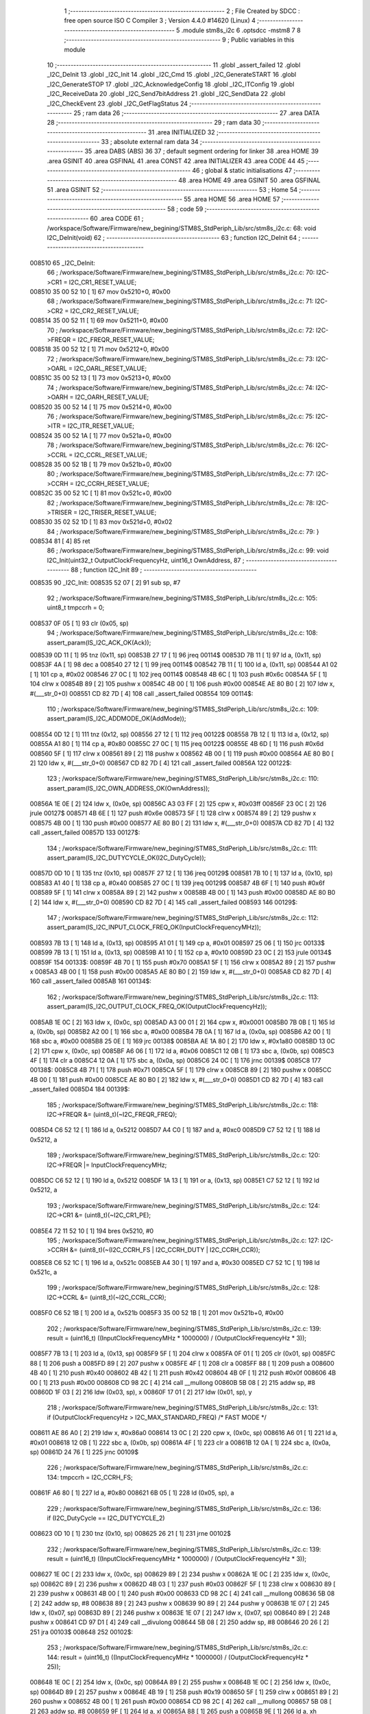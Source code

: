                                       1 ;--------------------------------------------------------
                                      2 ; File Created by SDCC : free open source ISO C Compiler 
                                      3 ; Version 4.4.0 #14620 (Linux)
                                      4 ;--------------------------------------------------------
                                      5 	.module stm8s_i2c
                                      6 	.optsdcc -mstm8
                                      7 	
                                      8 ;--------------------------------------------------------
                                      9 ; Public variables in this module
                                     10 ;--------------------------------------------------------
                                     11 	.globl _assert_failed
                                     12 	.globl _I2C_DeInit
                                     13 	.globl _I2C_Init
                                     14 	.globl _I2C_Cmd
                                     15 	.globl _I2C_GenerateSTART
                                     16 	.globl _I2C_GenerateSTOP
                                     17 	.globl _I2C_AcknowledgeConfig
                                     18 	.globl _I2C_ITConfig
                                     19 	.globl _I2C_ReceiveData
                                     20 	.globl _I2C_Send7bitAddress
                                     21 	.globl _I2C_SendData
                                     22 	.globl _I2C_CheckEvent
                                     23 	.globl _I2C_GetFlagStatus
                                     24 ;--------------------------------------------------------
                                     25 ; ram data
                                     26 ;--------------------------------------------------------
                                     27 	.area DATA
                                     28 ;--------------------------------------------------------
                                     29 ; ram data
                                     30 ;--------------------------------------------------------
                                     31 	.area INITIALIZED
                                     32 ;--------------------------------------------------------
                                     33 ; absolute external ram data
                                     34 ;--------------------------------------------------------
                                     35 	.area DABS (ABS)
                                     36 
                                     37 ; default segment ordering for linker
                                     38 	.area HOME
                                     39 	.area GSINIT
                                     40 	.area GSFINAL
                                     41 	.area CONST
                                     42 	.area INITIALIZER
                                     43 	.area CODE
                                     44 
                                     45 ;--------------------------------------------------------
                                     46 ; global & static initialisations
                                     47 ;--------------------------------------------------------
                                     48 	.area HOME
                                     49 	.area GSINIT
                                     50 	.area GSFINAL
                                     51 	.area GSINIT
                                     52 ;--------------------------------------------------------
                                     53 ; Home
                                     54 ;--------------------------------------------------------
                                     55 	.area HOME
                                     56 	.area HOME
                                     57 ;--------------------------------------------------------
                                     58 ; code
                                     59 ;--------------------------------------------------------
                                     60 	.area CODE
                                     61 ;	/workspace/Software/Firmware/new_begining/STM8S_StdPeriph_Lib/src/stm8s_i2c.c: 68: void I2C_DeInit(void)
                                     62 ;	-----------------------------------------
                                     63 ;	 function I2C_DeInit
                                     64 ;	-----------------------------------------
      008510                         65 _I2C_DeInit:
                                     66 ;	/workspace/Software/Firmware/new_begining/STM8S_StdPeriph_Lib/src/stm8s_i2c.c: 70: I2C->CR1 = I2C_CR1_RESET_VALUE;
      008510 35 00 52 10      [ 1]   67 	mov	0x5210+0, #0x00
                                     68 ;	/workspace/Software/Firmware/new_begining/STM8S_StdPeriph_Lib/src/stm8s_i2c.c: 71: I2C->CR2 = I2C_CR2_RESET_VALUE;
      008514 35 00 52 11      [ 1]   69 	mov	0x5211+0, #0x00
                                     70 ;	/workspace/Software/Firmware/new_begining/STM8S_StdPeriph_Lib/src/stm8s_i2c.c: 72: I2C->FREQR = I2C_FREQR_RESET_VALUE;
      008518 35 00 52 12      [ 1]   71 	mov	0x5212+0, #0x00
                                     72 ;	/workspace/Software/Firmware/new_begining/STM8S_StdPeriph_Lib/src/stm8s_i2c.c: 73: I2C->OARL = I2C_OARL_RESET_VALUE;
      00851C 35 00 52 13      [ 1]   73 	mov	0x5213+0, #0x00
                                     74 ;	/workspace/Software/Firmware/new_begining/STM8S_StdPeriph_Lib/src/stm8s_i2c.c: 74: I2C->OARH = I2C_OARH_RESET_VALUE;
      008520 35 00 52 14      [ 1]   75 	mov	0x5214+0, #0x00
                                     76 ;	/workspace/Software/Firmware/new_begining/STM8S_StdPeriph_Lib/src/stm8s_i2c.c: 75: I2C->ITR = I2C_ITR_RESET_VALUE;
      008524 35 00 52 1A      [ 1]   77 	mov	0x521a+0, #0x00
                                     78 ;	/workspace/Software/Firmware/new_begining/STM8S_StdPeriph_Lib/src/stm8s_i2c.c: 76: I2C->CCRL = I2C_CCRL_RESET_VALUE;
      008528 35 00 52 1B      [ 1]   79 	mov	0x521b+0, #0x00
                                     80 ;	/workspace/Software/Firmware/new_begining/STM8S_StdPeriph_Lib/src/stm8s_i2c.c: 77: I2C->CCRH = I2C_CCRH_RESET_VALUE;
      00852C 35 00 52 1C      [ 1]   81 	mov	0x521c+0, #0x00
                                     82 ;	/workspace/Software/Firmware/new_begining/STM8S_StdPeriph_Lib/src/stm8s_i2c.c: 78: I2C->TRISER = I2C_TRISER_RESET_VALUE;
      008530 35 02 52 1D      [ 1]   83 	mov	0x521d+0, #0x02
                                     84 ;	/workspace/Software/Firmware/new_begining/STM8S_StdPeriph_Lib/src/stm8s_i2c.c: 79: }
      008534 81               [ 4]   85 	ret
                                     86 ;	/workspace/Software/Firmware/new_begining/STM8S_StdPeriph_Lib/src/stm8s_i2c.c: 99: void I2C_Init(uint32_t OutputClockFrequencyHz, uint16_t OwnAddress, 
                                     87 ;	-----------------------------------------
                                     88 ;	 function I2C_Init
                                     89 ;	-----------------------------------------
      008535                         90 _I2C_Init:
      008535 52 07            [ 2]   91 	sub	sp, #7
                                     92 ;	/workspace/Software/Firmware/new_begining/STM8S_StdPeriph_Lib/src/stm8s_i2c.c: 105: uint8_t tmpccrh = 0;
      008537 0F 05            [ 1]   93 	clr	(0x05, sp)
                                     94 ;	/workspace/Software/Firmware/new_begining/STM8S_StdPeriph_Lib/src/stm8s_i2c.c: 108: assert_param(IS_I2C_ACK_OK(Ack));
      008539 0D 11            [ 1]   95 	tnz	(0x11, sp)
      00853B 27 17            [ 1]   96 	jreq	00114$
      00853D 7B 11            [ 1]   97 	ld	a, (0x11, sp)
      00853F 4A               [ 1]   98 	dec	a
      008540 27 12            [ 1]   99 	jreq	00114$
      008542 7B 11            [ 1]  100 	ld	a, (0x11, sp)
      008544 A1 02            [ 1]  101 	cp	a, #0x02
      008546 27 0C            [ 1]  102 	jreq	00114$
      008548 4B 6C            [ 1]  103 	push	#0x6c
      00854A 5F               [ 1]  104 	clrw	x
      00854B 89               [ 2]  105 	pushw	x
      00854C 4B 00            [ 1]  106 	push	#0x00
      00854E AE 80 B0         [ 2]  107 	ldw	x, #(___str_0+0)
      008551 CD 82 7D         [ 4]  108 	call	_assert_failed
      008554                        109 00114$:
                                    110 ;	/workspace/Software/Firmware/new_begining/STM8S_StdPeriph_Lib/src/stm8s_i2c.c: 109: assert_param(IS_I2C_ADDMODE_OK(AddMode));
      008554 0D 12            [ 1]  111 	tnz	(0x12, sp)
      008556 27 12            [ 1]  112 	jreq	00122$
      008558 7B 12            [ 1]  113 	ld	a, (0x12, sp)
      00855A A1 80            [ 1]  114 	cp	a, #0x80
      00855C 27 0C            [ 1]  115 	jreq	00122$
      00855E 4B 6D            [ 1]  116 	push	#0x6d
      008560 5F               [ 1]  117 	clrw	x
      008561 89               [ 2]  118 	pushw	x
      008562 4B 00            [ 1]  119 	push	#0x00
      008564 AE 80 B0         [ 2]  120 	ldw	x, #(___str_0+0)
      008567 CD 82 7D         [ 4]  121 	call	_assert_failed
      00856A                        122 00122$:
                                    123 ;	/workspace/Software/Firmware/new_begining/STM8S_StdPeriph_Lib/src/stm8s_i2c.c: 110: assert_param(IS_I2C_OWN_ADDRESS_OK(OwnAddress));
      00856A 1E 0E            [ 2]  124 	ldw	x, (0x0e, sp)
      00856C A3 03 FF         [ 2]  125 	cpw	x, #0x03ff
      00856F 23 0C            [ 2]  126 	jrule	00127$
      008571 4B 6E            [ 1]  127 	push	#0x6e
      008573 5F               [ 1]  128 	clrw	x
      008574 89               [ 2]  129 	pushw	x
      008575 4B 00            [ 1]  130 	push	#0x00
      008577 AE 80 B0         [ 2]  131 	ldw	x, #(___str_0+0)
      00857A CD 82 7D         [ 4]  132 	call	_assert_failed
      00857D                        133 00127$:
                                    134 ;	/workspace/Software/Firmware/new_begining/STM8S_StdPeriph_Lib/src/stm8s_i2c.c: 111: assert_param(IS_I2C_DUTYCYCLE_OK(I2C_DutyCycle));  
      00857D 0D 10            [ 1]  135 	tnz	(0x10, sp)
      00857F 27 12            [ 1]  136 	jreq	00129$
      008581 7B 10            [ 1]  137 	ld	a, (0x10, sp)
      008583 A1 40            [ 1]  138 	cp	a, #0x40
      008585 27 0C            [ 1]  139 	jreq	00129$
      008587 4B 6F            [ 1]  140 	push	#0x6f
      008589 5F               [ 1]  141 	clrw	x
      00858A 89               [ 2]  142 	pushw	x
      00858B 4B 00            [ 1]  143 	push	#0x00
      00858D AE 80 B0         [ 2]  144 	ldw	x, #(___str_0+0)
      008590 CD 82 7D         [ 4]  145 	call	_assert_failed
      008593                        146 00129$:
                                    147 ;	/workspace/Software/Firmware/new_begining/STM8S_StdPeriph_Lib/src/stm8s_i2c.c: 112: assert_param(IS_I2C_INPUT_CLOCK_FREQ_OK(InputClockFrequencyMHz));
      008593 7B 13            [ 1]  148 	ld	a, (0x13, sp)
      008595 A1 01            [ 1]  149 	cp	a, #0x01
      008597 25 06            [ 1]  150 	jrc	00133$
      008599 7B 13            [ 1]  151 	ld	a, (0x13, sp)
      00859B A1 10            [ 1]  152 	cp	a, #0x10
      00859D 23 0C            [ 2]  153 	jrule	00134$
      00859F                        154 00133$:
      00859F 4B 70            [ 1]  155 	push	#0x70
      0085A1 5F               [ 1]  156 	clrw	x
      0085A2 89               [ 2]  157 	pushw	x
      0085A3 4B 00            [ 1]  158 	push	#0x00
      0085A5 AE 80 B0         [ 2]  159 	ldw	x, #(___str_0+0)
      0085A8 CD 82 7D         [ 4]  160 	call	_assert_failed
      0085AB                        161 00134$:
                                    162 ;	/workspace/Software/Firmware/new_begining/STM8S_StdPeriph_Lib/src/stm8s_i2c.c: 113: assert_param(IS_I2C_OUTPUT_CLOCK_FREQ_OK(OutputClockFrequencyHz));
      0085AB 1E 0C            [ 2]  163 	ldw	x, (0x0c, sp)
      0085AD A3 00 01         [ 2]  164 	cpw	x, #0x0001
      0085B0 7B 0B            [ 1]  165 	ld	a, (0x0b, sp)
      0085B2 A2 00            [ 1]  166 	sbc	a, #0x00
      0085B4 7B 0A            [ 1]  167 	ld	a, (0x0a, sp)
      0085B6 A2 00            [ 1]  168 	sbc	a, #0x00
      0085B8 25 0E            [ 1]  169 	jrc	00138$
      0085BA AE 1A 80         [ 2]  170 	ldw	x, #0x1a80
      0085BD 13 0C            [ 2]  171 	cpw	x, (0x0c, sp)
      0085BF A6 06            [ 1]  172 	ld	a, #0x06
      0085C1 12 0B            [ 1]  173 	sbc	a, (0x0b, sp)
      0085C3 4F               [ 1]  174 	clr	a
      0085C4 12 0A            [ 1]  175 	sbc	a, (0x0a, sp)
      0085C6 24 0C            [ 1]  176 	jrnc	00139$
      0085C8                        177 00138$:
      0085C8 4B 71            [ 1]  178 	push	#0x71
      0085CA 5F               [ 1]  179 	clrw	x
      0085CB 89               [ 2]  180 	pushw	x
      0085CC 4B 00            [ 1]  181 	push	#0x00
      0085CE AE 80 B0         [ 2]  182 	ldw	x, #(___str_0+0)
      0085D1 CD 82 7D         [ 4]  183 	call	_assert_failed
      0085D4                        184 00139$:
                                    185 ;	/workspace/Software/Firmware/new_begining/STM8S_StdPeriph_Lib/src/stm8s_i2c.c: 118: I2C->FREQR &= (uint8_t)(~I2C_FREQR_FREQ);
      0085D4 C6 52 12         [ 1]  186 	ld	a, 0x5212
      0085D7 A4 C0            [ 1]  187 	and	a, #0xc0
      0085D9 C7 52 12         [ 1]  188 	ld	0x5212, a
                                    189 ;	/workspace/Software/Firmware/new_begining/STM8S_StdPeriph_Lib/src/stm8s_i2c.c: 120: I2C->FREQR |= InputClockFrequencyMHz;
      0085DC C6 52 12         [ 1]  190 	ld	a, 0x5212
      0085DF 1A 13            [ 1]  191 	or	a, (0x13, sp)
      0085E1 C7 52 12         [ 1]  192 	ld	0x5212, a
                                    193 ;	/workspace/Software/Firmware/new_begining/STM8S_StdPeriph_Lib/src/stm8s_i2c.c: 124: I2C->CR1 &= (uint8_t)(~I2C_CR1_PE);
      0085E4 72 11 52 10      [ 1]  194 	bres	0x5210, #0
                                    195 ;	/workspace/Software/Firmware/new_begining/STM8S_StdPeriph_Lib/src/stm8s_i2c.c: 127: I2C->CCRH &= (uint8_t)(~(I2C_CCRH_FS | I2C_CCRH_DUTY | I2C_CCRH_CCR));
      0085E8 C6 52 1C         [ 1]  196 	ld	a, 0x521c
      0085EB A4 30            [ 1]  197 	and	a, #0x30
      0085ED C7 52 1C         [ 1]  198 	ld	0x521c, a
                                    199 ;	/workspace/Software/Firmware/new_begining/STM8S_StdPeriph_Lib/src/stm8s_i2c.c: 128: I2C->CCRL &= (uint8_t)(~I2C_CCRL_CCR);
      0085F0 C6 52 1B         [ 1]  200 	ld	a, 0x521b
      0085F3 35 00 52 1B      [ 1]  201 	mov	0x521b+0, #0x00
                                    202 ;	/workspace/Software/Firmware/new_begining/STM8S_StdPeriph_Lib/src/stm8s_i2c.c: 139: result = (uint16_t) ((InputClockFrequencyMHz * 1000000) / (OutputClockFrequencyHz * 3));
      0085F7 7B 13            [ 1]  203 	ld	a, (0x13, sp)
      0085F9 5F               [ 1]  204 	clrw	x
      0085FA 0F 01            [ 1]  205 	clr	(0x01, sp)
      0085FC 88               [ 1]  206 	push	a
      0085FD 89               [ 2]  207 	pushw	x
      0085FE 4F               [ 1]  208 	clr	a
      0085FF 88               [ 1]  209 	push	a
      008600 4B 40            [ 1]  210 	push	#0x40
      008602 4B 42            [ 1]  211 	push	#0x42
      008604 4B 0F            [ 1]  212 	push	#0x0f
      008606 4B 00            [ 1]  213 	push	#0x00
      008608 CD 98 2C         [ 4]  214 	call	__mullong
      00860B 5B 08            [ 2]  215 	addw	sp, #8
      00860D 1F 03            [ 2]  216 	ldw	(0x03, sp), x
      00860F 17 01            [ 2]  217 	ldw	(0x01, sp), y
                                    218 ;	/workspace/Software/Firmware/new_begining/STM8S_StdPeriph_Lib/src/stm8s_i2c.c: 131: if (OutputClockFrequencyHz > I2C_MAX_STANDARD_FREQ) /* FAST MODE */
      008611 AE 86 A0         [ 2]  219 	ldw	x, #0x86a0
      008614 13 0C            [ 2]  220 	cpw	x, (0x0c, sp)
      008616 A6 01            [ 1]  221 	ld	a, #0x01
      008618 12 0B            [ 1]  222 	sbc	a, (0x0b, sp)
      00861A 4F               [ 1]  223 	clr	a
      00861B 12 0A            [ 1]  224 	sbc	a, (0x0a, sp)
      00861D 24 76            [ 1]  225 	jrnc	00109$
                                    226 ;	/workspace/Software/Firmware/new_begining/STM8S_StdPeriph_Lib/src/stm8s_i2c.c: 134: tmpccrh = I2C_CCRH_FS;
      00861F A6 80            [ 1]  227 	ld	a, #0x80
      008621 6B 05            [ 1]  228 	ld	(0x05, sp), a
                                    229 ;	/workspace/Software/Firmware/new_begining/STM8S_StdPeriph_Lib/src/stm8s_i2c.c: 136: if (I2C_DutyCycle == I2C_DUTYCYCLE_2)
      008623 0D 10            [ 1]  230 	tnz	(0x10, sp)
      008625 26 21            [ 1]  231 	jrne	00102$
                                    232 ;	/workspace/Software/Firmware/new_begining/STM8S_StdPeriph_Lib/src/stm8s_i2c.c: 139: result = (uint16_t) ((InputClockFrequencyMHz * 1000000) / (OutputClockFrequencyHz * 3));
      008627 1E 0C            [ 2]  233 	ldw	x, (0x0c, sp)
      008629 89               [ 2]  234 	pushw	x
      00862A 1E 0C            [ 2]  235 	ldw	x, (0x0c, sp)
      00862C 89               [ 2]  236 	pushw	x
      00862D 4B 03            [ 1]  237 	push	#0x03
      00862F 5F               [ 1]  238 	clrw	x
      008630 89               [ 2]  239 	pushw	x
      008631 4B 00            [ 1]  240 	push	#0x00
      008633 CD 98 2C         [ 4]  241 	call	__mullong
      008636 5B 08            [ 2]  242 	addw	sp, #8
      008638 89               [ 2]  243 	pushw	x
      008639 90 89            [ 2]  244 	pushw	y
      00863B 1E 07            [ 2]  245 	ldw	x, (0x07, sp)
      00863D 89               [ 2]  246 	pushw	x
      00863E 1E 07            [ 2]  247 	ldw	x, (0x07, sp)
      008640 89               [ 2]  248 	pushw	x
      008641 CD 97 D1         [ 4]  249 	call	__divulong
      008644 5B 08            [ 2]  250 	addw	sp, #8
      008646 20 26            [ 2]  251 	jra	00103$
      008648                        252 00102$:
                                    253 ;	/workspace/Software/Firmware/new_begining/STM8S_StdPeriph_Lib/src/stm8s_i2c.c: 144: result = (uint16_t) ((InputClockFrequencyMHz * 1000000) / (OutputClockFrequencyHz * 25));
      008648 1E 0C            [ 2]  254 	ldw	x, (0x0c, sp)
      00864A 89               [ 2]  255 	pushw	x
      00864B 1E 0C            [ 2]  256 	ldw	x, (0x0c, sp)
      00864D 89               [ 2]  257 	pushw	x
      00864E 4B 19            [ 1]  258 	push	#0x19
      008650 5F               [ 1]  259 	clrw	x
      008651 89               [ 2]  260 	pushw	x
      008652 4B 00            [ 1]  261 	push	#0x00
      008654 CD 98 2C         [ 4]  262 	call	__mullong
      008657 5B 08            [ 2]  263 	addw	sp, #8
      008659 9F               [ 1]  264 	ld	a, xl
      00865A 88               [ 1]  265 	push	a
      00865B 9E               [ 1]  266 	ld	a, xh
      00865C 88               [ 1]  267 	push	a
      00865D 90 89            [ 2]  268 	pushw	y
      00865F 1E 07            [ 2]  269 	ldw	x, (0x07, sp)
      008661 89               [ 2]  270 	pushw	x
      008662 1E 07            [ 2]  271 	ldw	x, (0x07, sp)
      008664 89               [ 2]  272 	pushw	x
      008665 CD 97 D1         [ 4]  273 	call	__divulong
      008668 5B 08            [ 2]  274 	addw	sp, #8
                                    275 ;	/workspace/Software/Firmware/new_begining/STM8S_StdPeriph_Lib/src/stm8s_i2c.c: 146: tmpccrh |= I2C_CCRH_DUTY;
      00866A A6 C0            [ 1]  276 	ld	a, #0xc0
      00866C 6B 05            [ 1]  277 	ld	(0x05, sp), a
      00866E                        278 00103$:
                                    279 ;	/workspace/Software/Firmware/new_begining/STM8S_StdPeriph_Lib/src/stm8s_i2c.c: 150: if (result < (uint16_t)0x01)
      00866E A3 00 01         [ 2]  280 	cpw	x, #0x0001
      008671 24 02            [ 1]  281 	jrnc	00105$
                                    282 ;	/workspace/Software/Firmware/new_begining/STM8S_StdPeriph_Lib/src/stm8s_i2c.c: 153: result = (uint16_t)0x0001;
      008673 5F               [ 1]  283 	clrw	x
      008674 5C               [ 1]  284 	incw	x
      008675                        285 00105$:
                                    286 ;	/workspace/Software/Firmware/new_begining/STM8S_StdPeriph_Lib/src/stm8s_i2c.c: 159: tmpval = ((InputClockFrequencyMHz * 3) / 10) + 1;
      008675 7B 13            [ 1]  287 	ld	a, (0x13, sp)
      008677 6B 07            [ 1]  288 	ld	(0x07, sp), a
      008679 0F 06            [ 1]  289 	clr	(0x06, sp)
      00867B 89               [ 2]  290 	pushw	x
      00867C 1E 08            [ 2]  291 	ldw	x, (0x08, sp)
      00867E 58               [ 2]  292 	sllw	x
      00867F 72 FB 08         [ 2]  293 	addw	x, (0x08, sp)
      008682 51               [ 1]  294 	exgw	x, y
      008683 4B 0A            [ 1]  295 	push	#0x0a
      008685 4B 00            [ 1]  296 	push	#0x00
      008687 93               [ 1]  297 	ldw	x, y
      008688 CD 98 A8         [ 4]  298 	call	__divsint
      00868B 90 93            [ 1]  299 	ldw	y, x
      00868D 9F               [ 1]  300 	ld	a, xl
      00868E 85               [ 2]  301 	popw	x
      00868F 4C               [ 1]  302 	inc	a
                                    303 ;	/workspace/Software/Firmware/new_begining/STM8S_StdPeriph_Lib/src/stm8s_i2c.c: 160: I2C->TRISER = (uint8_t)tmpval;
      008690 C7 52 1D         [ 1]  304 	ld	0x521d, a
      008693 20 23            [ 2]  305 	jra	00110$
      008695                        306 00109$:
                                    307 ;	/workspace/Software/Firmware/new_begining/STM8S_StdPeriph_Lib/src/stm8s_i2c.c: 167: result = (uint16_t)((InputClockFrequencyMHz * 1000000) / (OutputClockFrequencyHz << (uint8_t)1));
      008695 1E 0C            [ 2]  308 	ldw	x, (0x0c, sp)
      008697 16 0A            [ 2]  309 	ldw	y, (0x0a, sp)
      008699 58               [ 2]  310 	sllw	x
      00869A 90 59            [ 2]  311 	rlcw	y
      00869C 89               [ 2]  312 	pushw	x
      00869D 90 89            [ 2]  313 	pushw	y
      00869F 1E 07            [ 2]  314 	ldw	x, (0x07, sp)
      0086A1 89               [ 2]  315 	pushw	x
      0086A2 1E 07            [ 2]  316 	ldw	x, (0x07, sp)
      0086A4 89               [ 2]  317 	pushw	x
      0086A5 CD 97 D1         [ 4]  318 	call	__divulong
      0086A8 5B 08            [ 2]  319 	addw	sp, #8
                                    320 ;	/workspace/Software/Firmware/new_begining/STM8S_StdPeriph_Lib/src/stm8s_i2c.c: 170: if (result < (uint16_t)0x0004)
      0086AA A3 00 04         [ 2]  321 	cpw	x, #0x0004
      0086AD 24 03            [ 1]  322 	jrnc	00107$
                                    323 ;	/workspace/Software/Firmware/new_begining/STM8S_StdPeriph_Lib/src/stm8s_i2c.c: 173: result = (uint16_t)0x0004;
      0086AF AE 00 04         [ 2]  324 	ldw	x, #0x0004
      0086B2                        325 00107$:
                                    326 ;	/workspace/Software/Firmware/new_begining/STM8S_StdPeriph_Lib/src/stm8s_i2c.c: 179: I2C->TRISER = (uint8_t)(InputClockFrequencyMHz + (uint8_t)1);
      0086B2 7B 13            [ 1]  327 	ld	a, (0x13, sp)
      0086B4 4C               [ 1]  328 	inc	a
      0086B5 C7 52 1D         [ 1]  329 	ld	0x521d, a
      0086B8                        330 00110$:
                                    331 ;	/workspace/Software/Firmware/new_begining/STM8S_StdPeriph_Lib/src/stm8s_i2c.c: 184: I2C->CCRL = (uint8_t)result;
      0086B8 9F               [ 1]  332 	ld	a, xl
      0086B9 C7 52 1B         [ 1]  333 	ld	0x521b, a
                                    334 ;	/workspace/Software/Firmware/new_begining/STM8S_StdPeriph_Lib/src/stm8s_i2c.c: 185: I2C->CCRH = (uint8_t)((uint8_t)((uint8_t)(result >> 8) & I2C_CCRH_CCR) | tmpccrh);
      0086BC 9E               [ 1]  335 	ld	a, xh
      0086BD A4 0F            [ 1]  336 	and	a, #0x0f
      0086BF 1A 05            [ 1]  337 	or	a, (0x05, sp)
      0086C1 C7 52 1C         [ 1]  338 	ld	0x521c, a
                                    339 ;	/workspace/Software/Firmware/new_begining/STM8S_StdPeriph_Lib/src/stm8s_i2c.c: 188: I2C->CR1 |= I2C_CR1_PE;
      0086C4 72 10 52 10      [ 1]  340 	bset	0x5210, #0
                                    341 ;	/workspace/Software/Firmware/new_begining/STM8S_StdPeriph_Lib/src/stm8s_i2c.c: 191: I2C_AcknowledgeConfig(Ack);
      0086C8 7B 11            [ 1]  342 	ld	a, (0x11, sp)
      0086CA CD 87 6B         [ 4]  343 	call	_I2C_AcknowledgeConfig
                                    344 ;	/workspace/Software/Firmware/new_begining/STM8S_StdPeriph_Lib/src/stm8s_i2c.c: 194: I2C->OARL = (uint8_t)(OwnAddress);
      0086CD 7B 0F            [ 1]  345 	ld	a, (0x0f, sp)
      0086CF C7 52 13         [ 1]  346 	ld	0x5213, a
                                    347 ;	/workspace/Software/Firmware/new_begining/STM8S_StdPeriph_Lib/src/stm8s_i2c.c: 195: I2C->OARH = (uint8_t)((uint8_t)(AddMode | I2C_OARH_ADDCONF) |
      0086D2 7B 12            [ 1]  348 	ld	a, (0x12, sp)
      0086D4 AA 40            [ 1]  349 	or	a, #0x40
      0086D6 6B 07            [ 1]  350 	ld	(0x07, sp), a
                                    351 ;	/workspace/Software/Firmware/new_begining/STM8S_StdPeriph_Lib/src/stm8s_i2c.c: 196: (uint8_t)((OwnAddress & (uint16_t)0x0300) >> (uint8_t)7));
      0086D8 4F               [ 1]  352 	clr	a
      0086D9 97               [ 1]  353 	ld	xl, a
      0086DA 7B 0E            [ 1]  354 	ld	a, (0x0e, sp)
      0086DC A4 03            [ 1]  355 	and	a, #0x03
      0086DE 95               [ 1]  356 	ld	xh, a
      0086DF A6 80            [ 1]  357 	ld	a, #0x80
      0086E1 62               [ 2]  358 	div	x, a
      0086E2 9F               [ 1]  359 	ld	a, xl
      0086E3 1A 07            [ 1]  360 	or	a, (0x07, sp)
      0086E5 C7 52 14         [ 1]  361 	ld	0x5214, a
                                    362 ;	/workspace/Software/Firmware/new_begining/STM8S_StdPeriph_Lib/src/stm8s_i2c.c: 197: }
      0086E8 1E 08            [ 2]  363 	ldw	x, (8, sp)
      0086EA 5B 13            [ 2]  364 	addw	sp, #19
      0086EC FC               [ 2]  365 	jp	(x)
                                    366 ;	/workspace/Software/Firmware/new_begining/STM8S_StdPeriph_Lib/src/stm8s_i2c.c: 207: void I2C_Cmd(FunctionalState NewState)
                                    367 ;	-----------------------------------------
                                    368 ;	 function I2C_Cmd
                                    369 ;	-----------------------------------------
      0086ED                        370 _I2C_Cmd:
      0086ED 88               [ 1]  371 	push	a
                                    372 ;	/workspace/Software/Firmware/new_begining/STM8S_StdPeriph_Lib/src/stm8s_i2c.c: 210: assert_param(IS_FUNCTIONALSTATE_OK(NewState));
      0086EE 6B 01            [ 1]  373 	ld	(0x01, sp), a
      0086F0 27 10            [ 1]  374 	jreq	00107$
      0086F2 0D 01            [ 1]  375 	tnz	(0x01, sp)
      0086F4 26 0C            [ 1]  376 	jrne	00107$
      0086F6 4B D2            [ 1]  377 	push	#0xd2
      0086F8 5F               [ 1]  378 	clrw	x
      0086F9 89               [ 2]  379 	pushw	x
      0086FA 4B 00            [ 1]  380 	push	#0x00
      0086FC AE 80 B0         [ 2]  381 	ldw	x, #(___str_0+0)
      0086FF CD 82 7D         [ 4]  382 	call	_assert_failed
      008702                        383 00107$:
                                    384 ;	/workspace/Software/Firmware/new_begining/STM8S_StdPeriph_Lib/src/stm8s_i2c.c: 215: I2C->CR1 |= I2C_CR1_PE;
      008702 C6 52 10         [ 1]  385 	ld	a, 0x5210
                                    386 ;	/workspace/Software/Firmware/new_begining/STM8S_StdPeriph_Lib/src/stm8s_i2c.c: 212: if (NewState != DISABLE)
      008705 0D 01            [ 1]  387 	tnz	(0x01, sp)
      008707 27 07            [ 1]  388 	jreq	00102$
                                    389 ;	/workspace/Software/Firmware/new_begining/STM8S_StdPeriph_Lib/src/stm8s_i2c.c: 215: I2C->CR1 |= I2C_CR1_PE;
      008709 AA 01            [ 1]  390 	or	a, #0x01
      00870B C7 52 10         [ 1]  391 	ld	0x5210, a
      00870E 20 05            [ 2]  392 	jra	00104$
      008710                        393 00102$:
                                    394 ;	/workspace/Software/Firmware/new_begining/STM8S_StdPeriph_Lib/src/stm8s_i2c.c: 220: I2C->CR1 &= (uint8_t)(~I2C_CR1_PE);
      008710 A4 FE            [ 1]  395 	and	a, #0xfe
      008712 C7 52 10         [ 1]  396 	ld	0x5210, a
      008715                        397 00104$:
                                    398 ;	/workspace/Software/Firmware/new_begining/STM8S_StdPeriph_Lib/src/stm8s_i2c.c: 222: }
      008715 84               [ 1]  399 	pop	a
      008716 81               [ 4]  400 	ret
                                    401 ;	/workspace/Software/Firmware/new_begining/STM8S_StdPeriph_Lib/src/stm8s_i2c.c: 259: void I2C_GenerateSTART(FunctionalState NewState)
                                    402 ;	-----------------------------------------
                                    403 ;	 function I2C_GenerateSTART
                                    404 ;	-----------------------------------------
      008717                        405 _I2C_GenerateSTART:
      008717 88               [ 1]  406 	push	a
                                    407 ;	/workspace/Software/Firmware/new_begining/STM8S_StdPeriph_Lib/src/stm8s_i2c.c: 262: assert_param(IS_FUNCTIONALSTATE_OK(NewState));
      008718 6B 01            [ 1]  408 	ld	(0x01, sp), a
      00871A 27 10            [ 1]  409 	jreq	00107$
      00871C 0D 01            [ 1]  410 	tnz	(0x01, sp)
      00871E 26 0C            [ 1]  411 	jrne	00107$
      008720 4B 06            [ 1]  412 	push	#0x06
      008722 4B 01            [ 1]  413 	push	#0x01
      008724 5F               [ 1]  414 	clrw	x
      008725 89               [ 2]  415 	pushw	x
      008726 AE 80 B0         [ 2]  416 	ldw	x, #(___str_0+0)
      008729 CD 82 7D         [ 4]  417 	call	_assert_failed
      00872C                        418 00107$:
                                    419 ;	/workspace/Software/Firmware/new_begining/STM8S_StdPeriph_Lib/src/stm8s_i2c.c: 267: I2C->CR2 |= I2C_CR2_START;
      00872C C6 52 11         [ 1]  420 	ld	a, 0x5211
                                    421 ;	/workspace/Software/Firmware/new_begining/STM8S_StdPeriph_Lib/src/stm8s_i2c.c: 264: if (NewState != DISABLE)
      00872F 0D 01            [ 1]  422 	tnz	(0x01, sp)
      008731 27 07            [ 1]  423 	jreq	00102$
                                    424 ;	/workspace/Software/Firmware/new_begining/STM8S_StdPeriph_Lib/src/stm8s_i2c.c: 267: I2C->CR2 |= I2C_CR2_START;
      008733 AA 01            [ 1]  425 	or	a, #0x01
      008735 C7 52 11         [ 1]  426 	ld	0x5211, a
      008738 20 05            [ 2]  427 	jra	00104$
      00873A                        428 00102$:
                                    429 ;	/workspace/Software/Firmware/new_begining/STM8S_StdPeriph_Lib/src/stm8s_i2c.c: 272: I2C->CR2 &= (uint8_t)(~I2C_CR2_START);
      00873A A4 FE            [ 1]  430 	and	a, #0xfe
      00873C C7 52 11         [ 1]  431 	ld	0x5211, a
      00873F                        432 00104$:
                                    433 ;	/workspace/Software/Firmware/new_begining/STM8S_StdPeriph_Lib/src/stm8s_i2c.c: 274: }
      00873F 84               [ 1]  434 	pop	a
      008740 81               [ 4]  435 	ret
                                    436 ;	/workspace/Software/Firmware/new_begining/STM8S_StdPeriph_Lib/src/stm8s_i2c.c: 284: void I2C_GenerateSTOP(FunctionalState NewState)
                                    437 ;	-----------------------------------------
                                    438 ;	 function I2C_GenerateSTOP
                                    439 ;	-----------------------------------------
      008741                        440 _I2C_GenerateSTOP:
      008741 88               [ 1]  441 	push	a
                                    442 ;	/workspace/Software/Firmware/new_begining/STM8S_StdPeriph_Lib/src/stm8s_i2c.c: 287: assert_param(IS_FUNCTIONALSTATE_OK(NewState));
      008742 6B 01            [ 1]  443 	ld	(0x01, sp), a
      008744 27 10            [ 1]  444 	jreq	00107$
      008746 0D 01            [ 1]  445 	tnz	(0x01, sp)
      008748 26 0C            [ 1]  446 	jrne	00107$
      00874A 4B 1F            [ 1]  447 	push	#0x1f
      00874C 4B 01            [ 1]  448 	push	#0x01
      00874E 5F               [ 1]  449 	clrw	x
      00874F 89               [ 2]  450 	pushw	x
      008750 AE 80 B0         [ 2]  451 	ldw	x, #(___str_0+0)
      008753 CD 82 7D         [ 4]  452 	call	_assert_failed
      008756                        453 00107$:
                                    454 ;	/workspace/Software/Firmware/new_begining/STM8S_StdPeriph_Lib/src/stm8s_i2c.c: 292: I2C->CR2 |= I2C_CR2_STOP;
      008756 C6 52 11         [ 1]  455 	ld	a, 0x5211
                                    456 ;	/workspace/Software/Firmware/new_begining/STM8S_StdPeriph_Lib/src/stm8s_i2c.c: 289: if (NewState != DISABLE)
      008759 0D 01            [ 1]  457 	tnz	(0x01, sp)
      00875B 27 07            [ 1]  458 	jreq	00102$
                                    459 ;	/workspace/Software/Firmware/new_begining/STM8S_StdPeriph_Lib/src/stm8s_i2c.c: 292: I2C->CR2 |= I2C_CR2_STOP;
      00875D AA 02            [ 1]  460 	or	a, #0x02
      00875F C7 52 11         [ 1]  461 	ld	0x5211, a
      008762 20 05            [ 2]  462 	jra	00104$
      008764                        463 00102$:
                                    464 ;	/workspace/Software/Firmware/new_begining/STM8S_StdPeriph_Lib/src/stm8s_i2c.c: 297: I2C->CR2 &= (uint8_t)(~I2C_CR2_STOP);
      008764 A4 FD            [ 1]  465 	and	a, #0xfd
      008766 C7 52 11         [ 1]  466 	ld	0x5211, a
      008769                        467 00104$:
                                    468 ;	/workspace/Software/Firmware/new_begining/STM8S_StdPeriph_Lib/src/stm8s_i2c.c: 299: }
      008769 84               [ 1]  469 	pop	a
      00876A 81               [ 4]  470 	ret
                                    471 ;	/workspace/Software/Firmware/new_begining/STM8S_StdPeriph_Lib/src/stm8s_i2c.c: 361: void I2C_AcknowledgeConfig(I2C_Ack_TypeDef Ack)
                                    472 ;	-----------------------------------------
                                    473 ;	 function I2C_AcknowledgeConfig
                                    474 ;	-----------------------------------------
      00876B                        475 _I2C_AcknowledgeConfig:
      00876B 52 02            [ 2]  476 	sub	sp, #2
                                    477 ;	/workspace/Software/Firmware/new_begining/STM8S_StdPeriph_Lib/src/stm8s_i2c.c: 364: assert_param(IS_I2C_ACK_OK(Ack));
      00876D 6B 02            [ 1]  478 	ld	(0x02, sp), a
      00876F 4A               [ 1]  479 	dec	a
      008770 26 05            [ 1]  480 	jrne	00153$
      008772 A6 01            [ 1]  481 	ld	a, #0x01
      008774 6B 01            [ 1]  482 	ld	(0x01, sp), a
      008776 C5                     483 	.byte 0xc5
      008777                        484 00153$:
      008777 0F 01            [ 1]  485 	clr	(0x01, sp)
      008779                        486 00154$:
      008779 0D 02            [ 1]  487 	tnz	(0x02, sp)
      00877B 27 16            [ 1]  488 	jreq	00110$
      00877D 0D 01            [ 1]  489 	tnz	(0x01, sp)
      00877F 26 12            [ 1]  490 	jrne	00110$
      008781 7B 02            [ 1]  491 	ld	a, (0x02, sp)
      008783 A1 02            [ 1]  492 	cp	a, #0x02
      008785 27 0C            [ 1]  493 	jreq	00110$
      008787 4B 6C            [ 1]  494 	push	#0x6c
      008789 4B 01            [ 1]  495 	push	#0x01
      00878B 5F               [ 1]  496 	clrw	x
      00878C 89               [ 2]  497 	pushw	x
      00878D AE 80 B0         [ 2]  498 	ldw	x, #(___str_0+0)
      008790 CD 82 7D         [ 4]  499 	call	_assert_failed
      008793                        500 00110$:
                                    501 ;	/workspace/Software/Firmware/new_begining/STM8S_StdPeriph_Lib/src/stm8s_i2c.c: 369: I2C->CR2 &= (uint8_t)(~I2C_CR2_ACK);
      008793 C6 52 11         [ 1]  502 	ld	a, 0x5211
                                    503 ;	/workspace/Software/Firmware/new_begining/STM8S_StdPeriph_Lib/src/stm8s_i2c.c: 366: if (Ack == I2C_ACK_NONE)
      008796 0D 02            [ 1]  504 	tnz	(0x02, sp)
      008798 26 07            [ 1]  505 	jrne	00105$
                                    506 ;	/workspace/Software/Firmware/new_begining/STM8S_StdPeriph_Lib/src/stm8s_i2c.c: 369: I2C->CR2 &= (uint8_t)(~I2C_CR2_ACK);
      00879A A4 FB            [ 1]  507 	and	a, #0xfb
      00879C C7 52 11         [ 1]  508 	ld	0x5211, a
      00879F 20 1B            [ 2]  509 	jra	00107$
      0087A1                        510 00105$:
                                    511 ;	/workspace/Software/Firmware/new_begining/STM8S_StdPeriph_Lib/src/stm8s_i2c.c: 374: I2C->CR2 |= I2C_CR2_ACK;
      0087A1 AA 04            [ 1]  512 	or	a, #0x04
      0087A3 C7 52 11         [ 1]  513 	ld	0x5211, a
                                    514 ;	/workspace/Software/Firmware/new_begining/STM8S_StdPeriph_Lib/src/stm8s_i2c.c: 369: I2C->CR2 &= (uint8_t)(~I2C_CR2_ACK);
      0087A6 C6 52 11         [ 1]  515 	ld	a, 0x5211
      0087A9 97               [ 1]  516 	ld	xl, a
                                    517 ;	/workspace/Software/Firmware/new_begining/STM8S_StdPeriph_Lib/src/stm8s_i2c.c: 376: if (Ack == I2C_ACK_CURR)
      0087AA 7B 01            [ 1]  518 	ld	a, (0x01, sp)
      0087AC 27 08            [ 1]  519 	jreq	00102$
                                    520 ;	/workspace/Software/Firmware/new_begining/STM8S_StdPeriph_Lib/src/stm8s_i2c.c: 379: I2C->CR2 &= (uint8_t)(~I2C_CR2_POS);
      0087AE 9F               [ 1]  521 	ld	a, xl
      0087AF A4 F7            [ 1]  522 	and	a, #0xf7
      0087B1 C7 52 11         [ 1]  523 	ld	0x5211, a
      0087B4 20 06            [ 2]  524 	jra	00107$
      0087B6                        525 00102$:
                                    526 ;	/workspace/Software/Firmware/new_begining/STM8S_StdPeriph_Lib/src/stm8s_i2c.c: 384: I2C->CR2 |= I2C_CR2_POS;
      0087B6 9F               [ 1]  527 	ld	a, xl
      0087B7 AA 08            [ 1]  528 	or	a, #0x08
      0087B9 C7 52 11         [ 1]  529 	ld	0x5211, a
      0087BC                        530 00107$:
                                    531 ;	/workspace/Software/Firmware/new_begining/STM8S_StdPeriph_Lib/src/stm8s_i2c.c: 387: }
      0087BC 5B 02            [ 2]  532 	addw	sp, #2
      0087BE 81               [ 4]  533 	ret
                                    534 ;	/workspace/Software/Firmware/new_begining/STM8S_StdPeriph_Lib/src/stm8s_i2c.c: 399: void I2C_ITConfig(I2C_IT_TypeDef I2C_IT, FunctionalState NewState)
                                    535 ;	-----------------------------------------
                                    536 ;	 function I2C_ITConfig
                                    537 ;	-----------------------------------------
      0087BF                        538 _I2C_ITConfig:
      0087BF 88               [ 1]  539 	push	a
                                    540 ;	/workspace/Software/Firmware/new_begining/STM8S_StdPeriph_Lib/src/stm8s_i2c.c: 402: assert_param(IS_I2C_INTERRUPT_OK(I2C_IT));
      0087C0 A1 01            [ 1]  541 	cp	a, #0x01
      0087C2 27 26            [ 1]  542 	jreq	00107$
      0087C4 A1 02            [ 1]  543 	cp	a, #0x02
      0087C6 27 22            [ 1]  544 	jreq	00107$
      0087C8 A1 04            [ 1]  545 	cp	a, #0x04
      0087CA 27 1E            [ 1]  546 	jreq	00107$
      0087CC A1 03            [ 1]  547 	cp	a, #0x03
      0087CE 27 1A            [ 1]  548 	jreq	00107$
      0087D0 A1 05            [ 1]  549 	cp	a, #0x05
      0087D2 27 16            [ 1]  550 	jreq	00107$
      0087D4 A1 06            [ 1]  551 	cp	a, #0x06
      0087D6 27 12            [ 1]  552 	jreq	00107$
      0087D8 A1 07            [ 1]  553 	cp	a, #0x07
      0087DA 27 0E            [ 1]  554 	jreq	00107$
      0087DC 88               [ 1]  555 	push	a
      0087DD 4B 92            [ 1]  556 	push	#0x92
      0087DF 4B 01            [ 1]  557 	push	#0x01
      0087E1 5F               [ 1]  558 	clrw	x
      0087E2 89               [ 2]  559 	pushw	x
      0087E3 AE 80 B0         [ 2]  560 	ldw	x, #(___str_0+0)
      0087E6 CD 82 7D         [ 4]  561 	call	_assert_failed
      0087E9 84               [ 1]  562 	pop	a
      0087EA                        563 00107$:
                                    564 ;	/workspace/Software/Firmware/new_begining/STM8S_StdPeriph_Lib/src/stm8s_i2c.c: 403: assert_param(IS_FUNCTIONALSTATE_OK(NewState));
      0087EA 0D 04            [ 1]  565 	tnz	(0x04, sp)
      0087EC 27 12            [ 1]  566 	jreq	00127$
      0087EE 0D 04            [ 1]  567 	tnz	(0x04, sp)
      0087F0 26 0E            [ 1]  568 	jrne	00127$
      0087F2 88               [ 1]  569 	push	a
      0087F3 4B 93            [ 1]  570 	push	#0x93
      0087F5 4B 01            [ 1]  571 	push	#0x01
      0087F7 5F               [ 1]  572 	clrw	x
      0087F8 89               [ 2]  573 	pushw	x
      0087F9 AE 80 B0         [ 2]  574 	ldw	x, #(___str_0+0)
      0087FC CD 82 7D         [ 4]  575 	call	_assert_failed
      0087FF 84               [ 1]  576 	pop	a
      008800                        577 00127$:
                                    578 ;	/workspace/Software/Firmware/new_begining/STM8S_StdPeriph_Lib/src/stm8s_i2c.c: 408: I2C->ITR |= (uint8_t)I2C_IT;
      008800 AE 52 1A         [ 2]  579 	ldw	x, #0x521a
      008803 88               [ 1]  580 	push	a
      008804 F6               [ 1]  581 	ld	a, (x)
      008805 6B 02            [ 1]  582 	ld	(0x02, sp), a
      008807 84               [ 1]  583 	pop	a
                                    584 ;	/workspace/Software/Firmware/new_begining/STM8S_StdPeriph_Lib/src/stm8s_i2c.c: 405: if (NewState != DISABLE)
      008808 0D 04            [ 1]  585 	tnz	(0x04, sp)
      00880A 27 07            [ 1]  586 	jreq	00102$
                                    587 ;	/workspace/Software/Firmware/new_begining/STM8S_StdPeriph_Lib/src/stm8s_i2c.c: 408: I2C->ITR |= (uint8_t)I2C_IT;
      00880C 1A 01            [ 1]  588 	or	a, (0x01, sp)
      00880E C7 52 1A         [ 1]  589 	ld	0x521a, a
      008811 20 06            [ 2]  590 	jra	00104$
      008813                        591 00102$:
                                    592 ;	/workspace/Software/Firmware/new_begining/STM8S_StdPeriph_Lib/src/stm8s_i2c.c: 413: I2C->ITR &= (uint8_t)(~(uint8_t)I2C_IT);
      008813 43               [ 1]  593 	cpl	a
      008814 14 01            [ 1]  594 	and	a, (0x01, sp)
      008816 C7 52 1A         [ 1]  595 	ld	0x521a, a
      008819                        596 00104$:
                                    597 ;	/workspace/Software/Firmware/new_begining/STM8S_StdPeriph_Lib/src/stm8s_i2c.c: 415: }
      008819 84               [ 1]  598 	pop	a
      00881A 85               [ 2]  599 	popw	x
      00881B 84               [ 1]  600 	pop	a
      00881C FC               [ 2]  601 	jp	(x)
                                    602 ;	/workspace/Software/Firmware/new_begining/STM8S_StdPeriph_Lib/src/stm8s_i2c.c: 449: uint8_t I2C_ReceiveData(void)
                                    603 ;	-----------------------------------------
                                    604 ;	 function I2C_ReceiveData
                                    605 ;	-----------------------------------------
      00881D                        606 _I2C_ReceiveData:
                                    607 ;	/workspace/Software/Firmware/new_begining/STM8S_StdPeriph_Lib/src/stm8s_i2c.c: 452: return ((uint8_t)I2C->DR);
      00881D C6 52 16         [ 1]  608 	ld	a, 0x5216
                                    609 ;	/workspace/Software/Firmware/new_begining/STM8S_StdPeriph_Lib/src/stm8s_i2c.c: 453: }
      008820 81               [ 4]  610 	ret
                                    611 ;	/workspace/Software/Firmware/new_begining/STM8S_StdPeriph_Lib/src/stm8s_i2c.c: 464: void I2C_Send7bitAddress(uint8_t Address, I2C_Direction_TypeDef Direction)
                                    612 ;	-----------------------------------------
                                    613 ;	 function I2C_Send7bitAddress
                                    614 ;	-----------------------------------------
      008821                        615 _I2C_Send7bitAddress:
      008821 88               [ 1]  616 	push	a
                                    617 ;	/workspace/Software/Firmware/new_begining/STM8S_StdPeriph_Lib/src/stm8s_i2c.c: 467: assert_param(IS_I2C_ADDRESS_OK(Address));
      008822 A5 01            [ 1]  618 	bcp	a, #0x01
      008824 27 0E            [ 1]  619 	jreq	00104$
      008826 88               [ 1]  620 	push	a
      008827 4B D3            [ 1]  621 	push	#0xd3
      008829 4B 01            [ 1]  622 	push	#0x01
      00882B 5F               [ 1]  623 	clrw	x
      00882C 89               [ 2]  624 	pushw	x
      00882D AE 80 B0         [ 2]  625 	ldw	x, #(___str_0+0)
      008830 CD 82 7D         [ 4]  626 	call	_assert_failed
      008833 84               [ 1]  627 	pop	a
      008834                        628 00104$:
                                    629 ;	/workspace/Software/Firmware/new_begining/STM8S_StdPeriph_Lib/src/stm8s_i2c.c: 468: assert_param(IS_I2C_DIRECTION_OK(Direction));
      008834 0D 04            [ 1]  630 	tnz	(0x04, sp)
      008836 27 12            [ 1]  631 	jreq	00106$
      008838 0D 04            [ 1]  632 	tnz	(0x04, sp)
      00883A 26 0E            [ 1]  633 	jrne	00106$
      00883C 88               [ 1]  634 	push	a
      00883D 4B D4            [ 1]  635 	push	#0xd4
      00883F 4B 01            [ 1]  636 	push	#0x01
      008841 5F               [ 1]  637 	clrw	x
      008842 89               [ 2]  638 	pushw	x
      008843 AE 80 B0         [ 2]  639 	ldw	x, #(___str_0+0)
      008846 CD 82 7D         [ 4]  640 	call	_assert_failed
      008849 84               [ 1]  641 	pop	a
      00884A                        642 00106$:
                                    643 ;	/workspace/Software/Firmware/new_begining/STM8S_StdPeriph_Lib/src/stm8s_i2c.c: 471: Address &= (uint8_t)0xFE;
      00884A A4 FE            [ 1]  644 	and	a, #0xfe
      00884C 6B 01            [ 1]  645 	ld	(0x01, sp), a
                                    646 ;	/workspace/Software/Firmware/new_begining/STM8S_StdPeriph_Lib/src/stm8s_i2c.c: 474: I2C->DR = (uint8_t)(Address | (uint8_t)Direction);
      00884E 7B 04            [ 1]  647 	ld	a, (0x04, sp)
      008850 1A 01            [ 1]  648 	or	a, (0x01, sp)
      008852 C7 52 16         [ 1]  649 	ld	0x5216, a
                                    650 ;	/workspace/Software/Firmware/new_begining/STM8S_StdPeriph_Lib/src/stm8s_i2c.c: 475: }
      008855 84               [ 1]  651 	pop	a
      008856 85               [ 2]  652 	popw	x
      008857 84               [ 1]  653 	pop	a
      008858 FC               [ 2]  654 	jp	(x)
                                    655 ;	/workspace/Software/Firmware/new_begining/STM8S_StdPeriph_Lib/src/stm8s_i2c.c: 484: void I2C_SendData(uint8_t Data)
                                    656 ;	-----------------------------------------
                                    657 ;	 function I2C_SendData
                                    658 ;	-----------------------------------------
      008859                        659 _I2C_SendData:
                                    660 ;	/workspace/Software/Firmware/new_begining/STM8S_StdPeriph_Lib/src/stm8s_i2c.c: 487: I2C->DR = Data;
      008859 C7 52 16         [ 1]  661 	ld	0x5216, a
                                    662 ;	/workspace/Software/Firmware/new_begining/STM8S_StdPeriph_Lib/src/stm8s_i2c.c: 488: }
      00885C 81               [ 4]  663 	ret
                                    664 ;	/workspace/Software/Firmware/new_begining/STM8S_StdPeriph_Lib/src/stm8s_i2c.c: 606: ErrorStatus I2C_CheckEvent(I2C_Event_TypeDef I2C_Event)
                                    665 ;	-----------------------------------------
                                    666 ;	 function I2C_CheckEvent
                                    667 ;	-----------------------------------------
      00885D                        668 _I2C_CheckEvent:
      00885D 52 08            [ 2]  669 	sub	sp, #8
                                    670 ;	/workspace/Software/Firmware/new_begining/STM8S_StdPeriph_Lib/src/stm8s_i2c.c: 608: __IO uint16_t lastevent = 0x00;
      00885F 0F 02            [ 1]  671 	clr	(0x02, sp)
      008861 0F 01            [ 1]  672 	clr	(0x01, sp)
                                    673 ;	/workspace/Software/Firmware/new_begining/STM8S_StdPeriph_Lib/src/stm8s_i2c.c: 614: assert_param(IS_I2C_EVENT_OK(I2C_Event));
      008863 1F 03            [ 2]  674 	ldw	(0x03, sp), x
      008865 A3 00 04         [ 2]  675 	cpw	x, #0x0004
      008868 26 03            [ 1]  676 	jrne	00283$
      00886A A6 01            [ 1]  677 	ld	a, #0x01
      00886C 21                     678 	.byte 0x21
      00886D                        679 00283$:
      00886D 4F               [ 1]  680 	clr	a
      00886E                        681 00284$:
      00886E 1E 03            [ 2]  682 	ldw	x, (0x03, sp)
      008870 A3 06 82         [ 2]  683 	cpw	x, #0x0682
      008873 27 73            [ 1]  684 	jreq	00110$
      008875 1E 03            [ 2]  685 	ldw	x, (0x03, sp)
      008877 A3 02 02         [ 2]  686 	cpw	x, #0x0202
      00887A 27 6C            [ 1]  687 	jreq	00110$
      00887C 1E 03            [ 2]  688 	ldw	x, (0x03, sp)
      00887E A3 12 00         [ 2]  689 	cpw	x, #0x1200
      008881 27 65            [ 1]  690 	jreq	00110$
      008883 1E 03            [ 2]  691 	ldw	x, (0x03, sp)
      008885 A3 02 40         [ 2]  692 	cpw	x, #0x0240
      008888 27 5E            [ 1]  693 	jreq	00110$
      00888A 1E 03            [ 2]  694 	ldw	x, (0x03, sp)
      00888C A3 03 50         [ 2]  695 	cpw	x, #0x0350
      00888F 27 57            [ 1]  696 	jreq	00110$
      008891 1E 03            [ 2]  697 	ldw	x, (0x03, sp)
      008893 A3 06 84         [ 2]  698 	cpw	x, #0x0684
      008896 27 50            [ 1]  699 	jreq	00110$
      008898 1E 03            [ 2]  700 	ldw	x, (0x03, sp)
      00889A A3 07 94         [ 2]  701 	cpw	x, #0x0794
      00889D 27 49            [ 1]  702 	jreq	00110$
      00889F 4D               [ 1]  703 	tnz	a
      0088A0 26 46            [ 1]  704 	jrne	00110$
      0088A2 1E 03            [ 2]  705 	ldw	x, (0x03, sp)
      0088A4 A3 00 10         [ 2]  706 	cpw	x, #0x0010
      0088A7 27 3F            [ 1]  707 	jreq	00110$
      0088A9 1E 03            [ 2]  708 	ldw	x, (0x03, sp)
      0088AB A3 03 01         [ 2]  709 	cpw	x, #0x0301
      0088AE 27 38            [ 1]  710 	jreq	00110$
      0088B0 1E 03            [ 2]  711 	ldw	x, (0x03, sp)
      0088B2 A3 07 82         [ 2]  712 	cpw	x, #0x0782
      0088B5 27 31            [ 1]  713 	jreq	00110$
      0088B7 1E 03            [ 2]  714 	ldw	x, (0x03, sp)
      0088B9 A3 03 02         [ 2]  715 	cpw	x, #0x0302
      0088BC 27 2A            [ 1]  716 	jreq	00110$
      0088BE 1E 03            [ 2]  717 	ldw	x, (0x03, sp)
      0088C0 A3 03 40         [ 2]  718 	cpw	x, #0x0340
      0088C3 27 23            [ 1]  719 	jreq	00110$
      0088C5 1E 03            [ 2]  720 	ldw	x, (0x03, sp)
      0088C7 A3 07 84         [ 2]  721 	cpw	x, #0x0784
      0088CA 27 1C            [ 1]  722 	jreq	00110$
      0088CC 1E 03            [ 2]  723 	ldw	x, (0x03, sp)
      0088CE A3 07 80         [ 2]  724 	cpw	x, #0x0780
      0088D1 27 15            [ 1]  725 	jreq	00110$
      0088D3 1E 03            [ 2]  726 	ldw	x, (0x03, sp)
      0088D5 A3 03 08         [ 2]  727 	cpw	x, #0x0308
      0088D8 27 0E            [ 1]  728 	jreq	00110$
      0088DA 88               [ 1]  729 	push	a
      0088DB 4B 66            [ 1]  730 	push	#0x66
      0088DD 4B 02            [ 1]  731 	push	#0x02
      0088DF 5F               [ 1]  732 	clrw	x
      0088E0 89               [ 2]  733 	pushw	x
      0088E1 AE 80 B0         [ 2]  734 	ldw	x, #(___str_0+0)
      0088E4 CD 82 7D         [ 4]  735 	call	_assert_failed
      0088E7 84               [ 1]  736 	pop	a
      0088E8                        737 00110$:
                                    738 ;	/workspace/Software/Firmware/new_begining/STM8S_StdPeriph_Lib/src/stm8s_i2c.c: 616: if (I2C_Event == I2C_EVENT_SLAVE_ACK_FAILURE)
      0088E8 4D               [ 1]  739 	tnz	a
      0088E9 27 0B            [ 1]  740 	jreq	00102$
                                    741 ;	/workspace/Software/Firmware/new_begining/STM8S_StdPeriph_Lib/src/stm8s_i2c.c: 618: lastevent = I2C->SR2 & I2C_SR2_AF;
      0088EB C6 52 18         [ 1]  742 	ld	a, 0x5218
      0088EE A4 04            [ 1]  743 	and	a, #0x04
      0088F0 5F               [ 1]  744 	clrw	x
      0088F1 97               [ 1]  745 	ld	xl, a
      0088F2 1F 01            [ 2]  746 	ldw	(0x01, sp), x
      0088F4 20 0E            [ 2]  747 	jra	00103$
      0088F6                        748 00102$:
                                    749 ;	/workspace/Software/Firmware/new_begining/STM8S_StdPeriph_Lib/src/stm8s_i2c.c: 622: flag1 = I2C->SR1;
      0088F6 C6 52 17         [ 1]  750 	ld	a, 0x5217
      0088F9 97               [ 1]  751 	ld	xl, a
                                    752 ;	/workspace/Software/Firmware/new_begining/STM8S_StdPeriph_Lib/src/stm8s_i2c.c: 623: flag2 = I2C->SR3;
      0088FA C6 52 19         [ 1]  753 	ld	a, 0x5219
                                    754 ;	/workspace/Software/Firmware/new_begining/STM8S_StdPeriph_Lib/src/stm8s_i2c.c: 624: lastevent = ((uint16_t)((uint16_t)flag2 << (uint16_t)8) | (uint16_t)flag1);
      0088FD 95               [ 1]  755 	ld	xh, a
      0088FE 0F 06            [ 1]  756 	clr	(0x06, sp)
      008900 0F 07            [ 1]  757 	clr	(0x07, sp)
      008902 1F 01            [ 2]  758 	ldw	(0x01, sp), x
      008904                        759 00103$:
                                    760 ;	/workspace/Software/Firmware/new_begining/STM8S_StdPeriph_Lib/src/stm8s_i2c.c: 627: if (((uint16_t)lastevent & (uint16_t)I2C_Event) == (uint16_t)I2C_Event)
      008904 7B 02            [ 1]  761 	ld	a, (0x02, sp)
      008906 14 04            [ 1]  762 	and	a, (0x04, sp)
      008908 97               [ 1]  763 	ld	xl, a
      008909 7B 01            [ 1]  764 	ld	a, (0x01, sp)
      00890B 14 03            [ 1]  765 	and	a, (0x03, sp)
      00890D 95               [ 1]  766 	ld	xh, a
      00890E 13 03            [ 2]  767 	cpw	x, (0x03, sp)
      008910 26 03            [ 1]  768 	jrne	00105$
                                    769 ;	/workspace/Software/Firmware/new_begining/STM8S_StdPeriph_Lib/src/stm8s_i2c.c: 630: status = SUCCESS;
      008912 A6 01            [ 1]  770 	ld	a, #0x01
                                    771 ;	/workspace/Software/Firmware/new_begining/STM8S_StdPeriph_Lib/src/stm8s_i2c.c: 635: status = ERROR;
      008914 21                     772 	.byte 0x21
      008915                        773 00105$:
      008915 4F               [ 1]  774 	clr	a
      008916                        775 00106$:
                                    776 ;	/workspace/Software/Firmware/new_begining/STM8S_StdPeriph_Lib/src/stm8s_i2c.c: 639: return status;
                                    777 ;	/workspace/Software/Firmware/new_begining/STM8S_StdPeriph_Lib/src/stm8s_i2c.c: 640: }
      008916 5B 08            [ 2]  778 	addw	sp, #8
      008918 81               [ 4]  779 	ret
                                    780 ;	/workspace/Software/Firmware/new_begining/STM8S_StdPeriph_Lib/src/stm8s_i2c.c: 711: FlagStatus I2C_GetFlagStatus(I2C_Flag_TypeDef I2C_Flag)
                                    781 ;	-----------------------------------------
                                    782 ;	 function I2C_GetFlagStatus
                                    783 ;	-----------------------------------------
      008919                        784 _I2C_GetFlagStatus:
      008919 52 03            [ 2]  785 	sub	sp, #3
      00891B 1F 02            [ 2]  786 	ldw	(0x02, sp), x
                                    787 ;	/workspace/Software/Firmware/new_begining/STM8S_StdPeriph_Lib/src/stm8s_i2c.c: 713: uint8_t tempreg = 0;
      00891D 0F 01            [ 1]  788 	clr	(0x01, sp)
                                    789 ;	/workspace/Software/Firmware/new_begining/STM8S_StdPeriph_Lib/src/stm8s_i2c.c: 718: assert_param(IS_I2C_FLAG_OK(I2C_Flag));
      00891F 1E 02            [ 2]  790 	ldw	x, (0x02, sp)
      008921 A3 01 80         [ 2]  791 	cpw	x, #0x0180
      008924 27 5B            [ 1]  792 	jreq	00112$
      008926 A3 01 40         [ 2]  793 	cpw	x, #0x0140
      008929 27 56            [ 1]  794 	jreq	00112$
      00892B A3 01 10         [ 2]  795 	cpw	x, #0x0110
      00892E 27 51            [ 1]  796 	jreq	00112$
      008930 A3 01 08         [ 2]  797 	cpw	x, #0x0108
      008933 27 4C            [ 1]  798 	jreq	00112$
      008935 A3 01 04         [ 2]  799 	cpw	x, #0x0104
      008938 27 47            [ 1]  800 	jreq	00112$
      00893A A3 01 02         [ 2]  801 	cpw	x, #0x0102
      00893D 27 42            [ 1]  802 	jreq	00112$
      00893F A3 01 01         [ 2]  803 	cpw	x, #0x0101
      008942 27 3D            [ 1]  804 	jreq	00112$
      008944 A3 02 20         [ 2]  805 	cpw	x, #0x0220
      008947 27 38            [ 1]  806 	jreq	00112$
      008949 A3 02 08         [ 2]  807 	cpw	x, #0x0208
      00894C 27 33            [ 1]  808 	jreq	00112$
      00894E A3 02 04         [ 2]  809 	cpw	x, #0x0204
      008951 27 2E            [ 1]  810 	jreq	00112$
      008953 A3 02 02         [ 2]  811 	cpw	x, #0x0202
      008956 27 29            [ 1]  812 	jreq	00112$
      008958 A3 02 01         [ 2]  813 	cpw	x, #0x0201
      00895B 27 24            [ 1]  814 	jreq	00112$
      00895D A3 03 10         [ 2]  815 	cpw	x, #0x0310
      008960 27 1F            [ 1]  816 	jreq	00112$
      008962 A3 03 04         [ 2]  817 	cpw	x, #0x0304
      008965 27 1A            [ 1]  818 	jreq	00112$
      008967 A3 03 02         [ 2]  819 	cpw	x, #0x0302
      00896A 27 15            [ 1]  820 	jreq	00112$
      00896C A3 03 01         [ 2]  821 	cpw	x, #0x0301
      00896F 27 10            [ 1]  822 	jreq	00112$
      008971 89               [ 2]  823 	pushw	x
      008972 4B CE            [ 1]  824 	push	#0xce
      008974 4B 02            [ 1]  825 	push	#0x02
      008976 4B 00            [ 1]  826 	push	#0x00
      008978 4B 00            [ 1]  827 	push	#0x00
      00897A AE 80 B0         [ 2]  828 	ldw	x, #(___str_0+0)
      00897D CD 82 7D         [ 4]  829 	call	_assert_failed
      008980 85               [ 2]  830 	popw	x
      008981                        831 00112$:
                                    832 ;	/workspace/Software/Firmware/new_begining/STM8S_StdPeriph_Lib/src/stm8s_i2c.c: 721: regindex = (uint8_t)((uint16_t)I2C_Flag >> 8);
      008981 9E               [ 1]  833 	ld	a, xh
                                    834 ;	/workspace/Software/Firmware/new_begining/STM8S_StdPeriph_Lib/src/stm8s_i2c.c: 723: switch (regindex)
      008982 A1 01            [ 1]  835 	cp	a, #0x01
      008984 27 0A            [ 1]  836 	jreq	00101$
      008986 A1 02            [ 1]  837 	cp	a, #0x02
      008988 27 0D            [ 1]  838 	jreq	00102$
      00898A A1 03            [ 1]  839 	cp	a, #0x03
      00898C 27 10            [ 1]  840 	jreq	00103$
      00898E 20 13            [ 2]  841 	jra	00105$
                                    842 ;	/workspace/Software/Firmware/new_begining/STM8S_StdPeriph_Lib/src/stm8s_i2c.c: 726: case 0x01:
      008990                        843 00101$:
                                    844 ;	/workspace/Software/Firmware/new_begining/STM8S_StdPeriph_Lib/src/stm8s_i2c.c: 727: tempreg = (uint8_t)I2C->SR1;
      008990 C6 52 17         [ 1]  845 	ld	a, 0x5217
      008993 6B 01            [ 1]  846 	ld	(0x01, sp), a
                                    847 ;	/workspace/Software/Firmware/new_begining/STM8S_StdPeriph_Lib/src/stm8s_i2c.c: 728: break;
      008995 20 0C            [ 2]  848 	jra	00105$
                                    849 ;	/workspace/Software/Firmware/new_begining/STM8S_StdPeriph_Lib/src/stm8s_i2c.c: 731: case 0x02:
      008997                        850 00102$:
                                    851 ;	/workspace/Software/Firmware/new_begining/STM8S_StdPeriph_Lib/src/stm8s_i2c.c: 732: tempreg = (uint8_t)I2C->SR2;
      008997 C6 52 18         [ 1]  852 	ld	a, 0x5218
      00899A 6B 01            [ 1]  853 	ld	(0x01, sp), a
                                    854 ;	/workspace/Software/Firmware/new_begining/STM8S_StdPeriph_Lib/src/stm8s_i2c.c: 733: break;
      00899C 20 05            [ 2]  855 	jra	00105$
                                    856 ;	/workspace/Software/Firmware/new_begining/STM8S_StdPeriph_Lib/src/stm8s_i2c.c: 736: case 0x03:
      00899E                        857 00103$:
                                    858 ;	/workspace/Software/Firmware/new_begining/STM8S_StdPeriph_Lib/src/stm8s_i2c.c: 737: tempreg = (uint8_t)I2C->SR3;
      00899E C6 52 19         [ 1]  859 	ld	a, 0x5219
      0089A1 6B 01            [ 1]  860 	ld	(0x01, sp), a
                                    861 ;	/workspace/Software/Firmware/new_begining/STM8S_StdPeriph_Lib/src/stm8s_i2c.c: 742: }
      0089A3                        862 00105$:
                                    863 ;	/workspace/Software/Firmware/new_begining/STM8S_StdPeriph_Lib/src/stm8s_i2c.c: 745: if ((tempreg & (uint8_t)I2C_Flag ) != 0)
      0089A3 7B 03            [ 1]  864 	ld	a, (0x03, sp)
      0089A5 14 01            [ 1]  865 	and	a, (0x01, sp)
      0089A7 27 03            [ 1]  866 	jreq	00107$
                                    867 ;	/workspace/Software/Firmware/new_begining/STM8S_StdPeriph_Lib/src/stm8s_i2c.c: 748: bitstatus = SET;
      0089A9 A6 01            [ 1]  868 	ld	a, #0x01
                                    869 ;	/workspace/Software/Firmware/new_begining/STM8S_StdPeriph_Lib/src/stm8s_i2c.c: 753: bitstatus = RESET;
      0089AB 21                     870 	.byte 0x21
      0089AC                        871 00107$:
      0089AC 4F               [ 1]  872 	clr	a
      0089AD                        873 00108$:
                                    874 ;	/workspace/Software/Firmware/new_begining/STM8S_StdPeriph_Lib/src/stm8s_i2c.c: 756: return bitstatus;
                                    875 ;	/workspace/Software/Firmware/new_begining/STM8S_StdPeriph_Lib/src/stm8s_i2c.c: 757: }
      0089AD 5B 03            [ 2]  876 	addw	sp, #3
      0089AF 81               [ 4]  877 	ret
                                    878 	.area CODE
                                    879 	.area CONST
                                    880 	.area CONST
      0080B0                        881 ___str_0:
      0080B0 2F 77 6F 72 6B 73 70   882 	.ascii "/workspace/Software/Firmware/new_begining/STM8S_StdPeriph_Li"
             61 63 65 2F 53 6F 66
             74 77 61 72 65 2F 46
             69 72 6D 77 61 72 65
             2F 6E 65 77 5F 62 65
             67 69 6E 69 6E 67 2F
             53 54 4D 38 53 5F 53
             74 64 50 65 72 69 70
             68 5F 4C 69
      0080EC 62 2F 73 72 63 2F 73   883 	.ascii "b/src/stm8s_i2c.c"
             74 6D 38 73 5F 69 32
             63 2E 63
      0080FD 00                     884 	.db 0x00
                                    885 	.area CODE
                                    886 	.area INITIALIZER
                                    887 	.area CABS (ABS)
